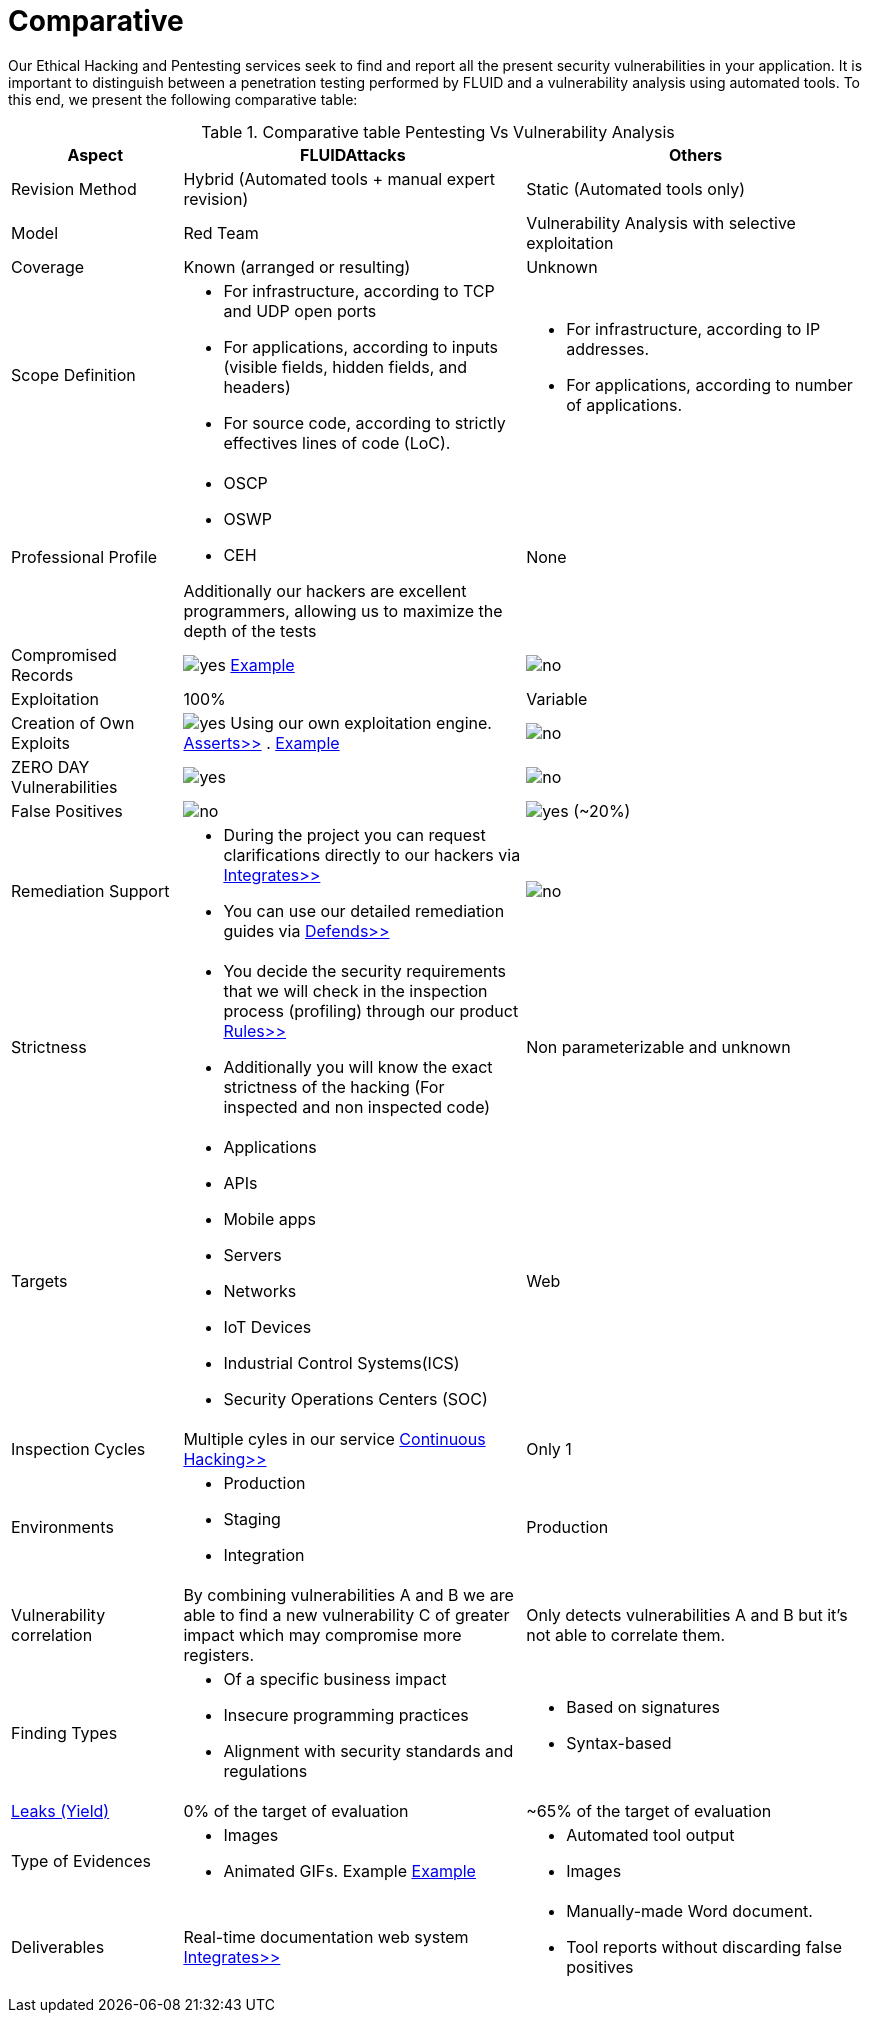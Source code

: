 :slug: services/comparative/
:category: services
:description: Our Ethical Hacking and Pentesting services seek to find and report all the present security vulnerabilities in your application. It is important to distinguish between a penetration testing performed by FLUID and a vulnerability analysis using automated tools.
:keywords: FLUID, Ethical Hacking, Pentesting, Analysis, Vulnerabilities, Comparison.
:translate: servicios/comparativo/
:yes: image:yes.png[yes]
:no: image:no.png[no]

= Comparative

{description} To this end, we present the following comparative table:

.Comparative table Pentesting Vs Vulnerability Analysis
[role="tb-fluid tb-row"]
[cols="1,2,2", options="header"]
|====
| Aspect
| FLUIDAttacks
| Others

| Revision Method
| Hybrid (Automated tools + manual expert revision)
| Static (Automated tools only)

| Model
| +Red Team+
| Vulnerability Analysis with selective exploitation

| Coverage
| Known (arranged or resulting)
| Unknown

| Scope Definition
a|* For infrastructure, according to +TCP+ and +UDP+ open ports
* For applications, according to inputs
(visible fields, hidden fields, and headers)
* For source code, according to strictly effectives lines of code (+LoC+).
a|* For infrastructure, according to +IP+ addresses.
* For applications, according to number of applications.


| Professional Profile
a|* +OSCP+
* +OSWP+
* +CEH+ 

Additionally our hackers are excellent programmers, 
allowing us to maximize the depth of the tests
| None

| Compromised Records
| {yes} link:../../products/integrates/#compromised-records[Example]
| {no}

| Exploitation
| 100%
| Variable

| Creation of Own Exploits
| {yes} Using our own exploitation engine.
[button]#link:../../products/asserts/[Asserts>>]# .
link:../../products/integrates/#exploit[Example]
| {no}

| +ZERO DAY+ Vulnerabilities
| {yes}
| {no}

| False Positives
| {no}
| {yes} (~20%)

| Remediation Support
a|* During the project you can request clarifications 
directly to our hackers via
[button]#link:../../products/integrates/[Integrates>>]# 
* You can use our detailed remediation guides via
[button]#link:../../products/defends/[Defends>>]# 
| {no}

| Strictness
a|* You decide the security requirements 
that we will check in the inspection process (profiling) 
through our product [button]#link:../../products/rules/[Rules>>]# 
* Additionally you will know the exact strictness of the hacking
(For inspected and non inspected code)
| Non parameterizable and unknown

| Targets
a|* Applications
* +APIs+
* Mobile apps
* Servers
* Networks
* +IoT+ Devices
* Industrial Control Systems(+ICS+)
* Security Operations Centers (+SOC+)
| Web

| Inspection Cycles
| Multiple cyles in our service 
[button]#link:../../services/continuous-hacking/[Continuous Hacking>>]#
| Only 1

| Environments
a|* Production
* Staging
* Integration
| Production

| Vulnerability correlation
| By combining vulnerabilities +A+ and +B+ we are able to find 
a new vulnerability +C+ of greater impact which may compromise more registers.
| Only detects vulnerabilities +A+ and +B+ but it's not able to correlate them. 

| Finding Types
a|* Of a specific business impact
* Insecure programming practices
* Alignment with security standards and regulations
a|* Based on signatures
* Syntax-based

| link:../../blog/replaced-machines/[Leaks (Yield)]
| 0% of the target of evaluation
| ~65% of the target of evaluation

| Type of Evidences
a|* Images
* Animated +GIFs+. Example
link:../../products/integrates/#vulnerability-evidences[Example]
a|* Automated tool output
* Images

| Deliverables
| Real-time documentation web system
[button]#link:../../products/integrates/[Integrates>>]#
a|* Manually-made Word document.
* Tool reports without discarding false positives
|====
